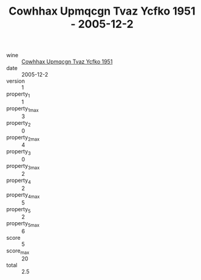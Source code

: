 :PROPERTIES:
:ID:                     0cb2cc8a-b329-4309-b847-d3ebd965d0fc
:END:
#+TITLE: Cowhhax Upmqcgn Tvaz Ycfko 1951 - 2005-12-2

- wine :: [[id:deda1bfc-a82a-4dd8-9e01-79520ee4b712][Cowhhax Upmqcgn Tvaz Ycfko 1951]]
- date :: 2005-12-2
- version :: 1
- property_1 :: 1
- property_1_max :: 3
- property_2 :: 0
- property_2_max :: 4
- property_3 :: 0
- property_3_max :: 2
- property_4 :: 2
- property_4_max :: 5
- property_5 :: 2
- property_5_max :: 6
- score :: 5
- score_max :: 20
- total :: 2.5


